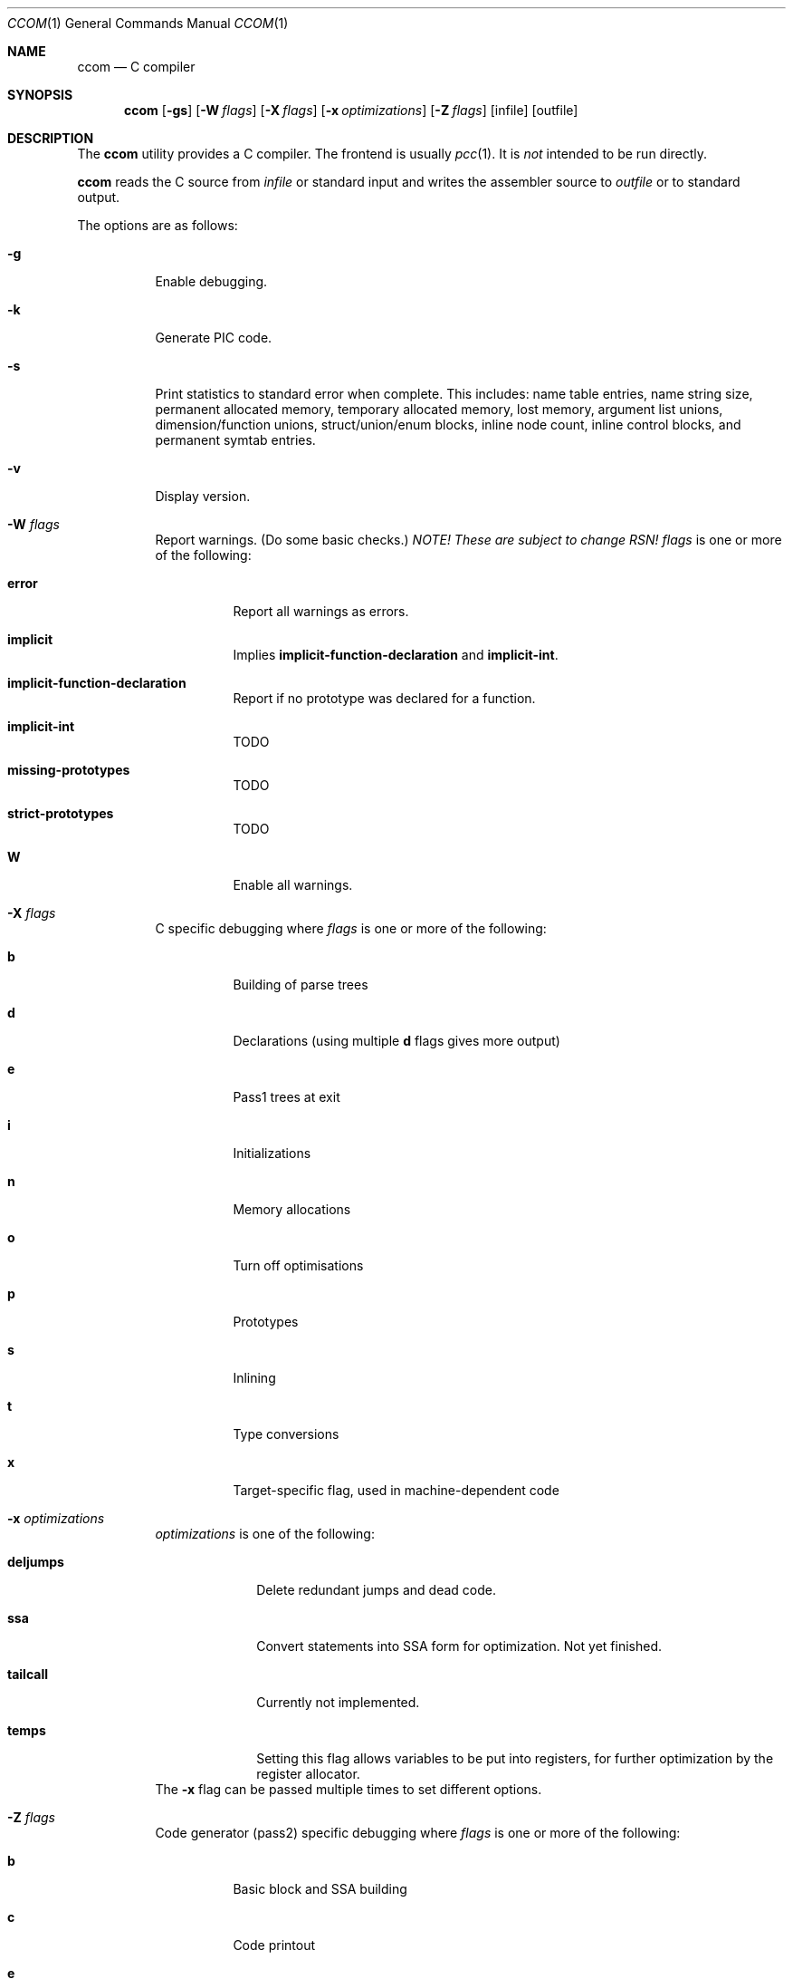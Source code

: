 .\"	$NetBSD$
.\"	$Id: ccom.1,v 1.8 2008/02/20 01:31:26 gmcgarry Exp $
."\
.\" Copyright (c) 2007 Jeremy C. Reed <reed@reedmedia.net>
.\" Permission to use, copy, modify, and/or distribute this software for any
.\" purpose with or without fee is hereby granted, provided that the above
.\" copyright notice and this permission notice appear in all copies.
.\"
.\" THE SOFTWARE IS PROVIDED "AS IS" AND THE AUTHOR AND CONTRIBUTORS DISCLAIM
.\" ALL WARRANTIES WITH REGARD TO THIS SOFTWARE INCLUDING ALL IMPLIED
.\" WARRANTIES OF MERCHANTABILITY AND FITNESS. IN NO EVENT SHALL AUTHOR AND
.\" CONTRIBUTORS BE LIABLE FOR ANY SPECIAL, DIRECT, INDIRECT, OR CONSEQUENTIAL
.\" DAMAGES OR ANY DAMAGES WHATSOEVER RESULTING FROM LOSS OF USE, DATA OR
.\" PROFITS, WHETHER IN AN ACTION OF CONTRACT, NEGLIGENCE OR OTHER TORTIOUS
.\" ACTION, ARISING OUT OF OR IN CONNECTION WITH THE USE OR PERFORMANCE OF
.\" THIS SOFTWARE.
.Dd September 14, 2007
.Dt CCOM 1
.Os
.Sh NAME
.Nm ccom
.Nd C compiler
.Sh SYNOPSIS
.Nm
.Op Fl gs
.Op Fl W Ar flags
.Op Fl X Ar flags
.Op Fl x Ar optimizations
.Op Fl Z Ar flags
.Op infile
.Op outfile
.Sh DESCRIPTION
The
.Nm
utility provides a C compiler.
The frontend is usually
.Xr pcc 1 .
It is
.Em not
intended to be run directly.
.Pp
.Nm
reads the C source from
.Ar infile
or standard input and writes the assembler source
to
.Ar outfile
or to standard output.
.Pp
The options are as follows:
.Bl -tag -width Ds
.It Fl g
Enable debugging.
.\" built into binary, explain stabs?
.It Fl k
Generate PIC code.
.It Fl s
Print statistics to standard error when complete.
This includes:
name table entries, name string size, permanent allocated memory,
temporary allocated memory, lost memory, argument list unions,
dimension/function unions, struct/union/enum blocks, inline node count,
inline control blocks, and permanent symtab entries.
.\" TODO: explain units for above?
.It Fl v
Display version.
.It Fl W Ar flags
Report warnings.
(Do some basic checks.)
.Em NOTE!
.Em These are subject to change RSN!
.Ar flags
is one or more of the following:
.Bl -tag -width Ds
.It Sy error
Report all warnings as errors.
.It Sy implicit
Implies
.Sy implicit-function-declaration
and
.Sy implicit-int .
.It Sy implicit-function-declaration
Report if no prototype was declared for a function.
.It Sy implicit-int
TODO
.It Sy missing-prototypes
TODO
.It Sy strict-prototypes
TODO
.It Sy W
Enable all warnings.
.El
.\"
.It Fl X Ar flags
C specific debugging where
.Ar flags
is one or more of the following:
.Bl -tag -width Ds
.It Sy b
Building of parse trees
.It Sy d
Declarations (using multiple
.Sy d
flags gives more output)
.It Sy e
Pass1 trees at exit
.It Sy i
Initializations
.It Sy n
Memory allocations
.It Sy o
Turn off optimisations
.It Sy p
Prototypes
.It Sy s
Inlining
.It Sy t
Type conversions
.It Sy x
Target-specific flag, used in machine-dependent code
.El
.\"
.It Fl x Ar optimizations
.Ar optimizations
is one of the following:
.\" TODO: reword this, since multiple terms don't go with one -x switch??
.Bl -tag -width deljumps
.It Sy deljumps
Delete redundant jumps and dead code.
.It Sy ssa
Convert statements into SSA form for optimization.
Not yet finished.
.It Sy tailcall
Currently not implemented.
.It Sy temps
Setting this flag allows variables to be put into registers, for further
optimization by the register allocator.
.El
The
.Fl x
flag can be passed multiple times to set different options.
.\"
.It Fl Z Ar flags
Code generator (pass2) specific debugging where
.Ar flags
is one or more of the following:
.Bl -tag -width Ds
.It Sy b
Basic block and SSA building
.It Sy c
Code printout
.It Sy e
Trees when entering pass2
.It Sy f
Instruction matcher, may provide much output
.It Sy n
Memory allocation
.It Sy o
Instruction generator
.It Sy r
Register allocator
.It Sy s
Shape matching in instruction generator
.It Sy t
Type matching in instruction generator
.It Sy u
Sethi-Ullman computations
.It Sy x
Target-specific flag, used in machine-dependent code
.El
.El
.Sh SEE ALSO
.Xr as 1 ,
.Xr cpp 1 ,
.Xr pcc 1
.Sh HISTORY
The
.Nm
compiler is based on the original Portable C Compiler by S. C. Johnson,
written in the late 70's.
Even though much of the compiler has been rewritten, some of the
basics still remain.
About 50% of the frontend code and 80% of the backend code has been
rewritten.
Most is written by Anders Magnusson, with the exception of
the data-flow analysis part and the SSA conversion code which is
written by Peter A Jonsson, and the Mips port that were written as
part of a project by undergraduate students at Lulea University of
Technology.
.Pp
This product includes software developed or owned by Caldera
International, Inc.
